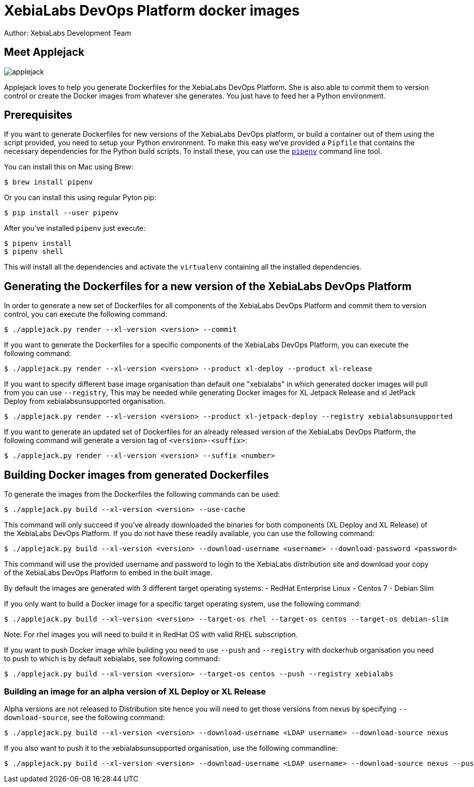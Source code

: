 = XebiaLabs DevOps Platform docker images
Author: XebiaLabs Development Team
:executable: ./applejack.py
:source-highligher: pygments

== Meet Applejack
image::applejack.png[]
Applejack loves to help you generate Dockerfiles for the XebiaLabs DevOps Platform. She is also able to commit them to version control or create the Docker images from whatever she generates. You just have to feed her a Python environment.

== Prerequisites
If you want to generate Dockerfiles for new versions of the XebiaLabs DevOps platform, or build a container out of them using the script provided, you need to setup your Python environment.
To make this easy we've provided a `Pipfile` that contains the necessary dependencies for the Python build scripts. To install these, you can use the link:https://docs.pipenv.org/[`pipenv`] command line tool.

You can install this on Mac using Brew:

[source,shell]
----
$ brew install pipenv
----

Or you can install this using regular Pyton pip:

[source,shell]
----
$ pip install --user pipenv
----

After you've installed `pipenv` just execute:

[source,shell]
----
$ pipenv install
$ pipenv shell
----

This will install all the dependencies and activate the `virtualenv` containing all the installed dependencies.

== Generating the Dockerfiles for a new version of the XebiaLabs DevOps Platform
In order to generate a new set of Dockerfiles for all components of the XebiaLabs DevOps Platform and commit them to version control, you can execute the following command:

[source,shell,subs="verbatim,attributes"]
----
$ {executable} render --xl-version <version> --commit
----

If you want to generate the Dockerfiles for a specific components of the XebiaLabs DevOps Platform, you can execute the following command:

[source,shell,subs="verbatim,attributes"]
----
$ {executable} render --xl-version <version> --product xl-deploy --product xl-release
----

If you want to specify different base image organisation than default one "xebialabs" in which generated docker images will pull from you can use `--registry`, This may be needed while generating Docker images for XL Jetpack Release and xl JetPack Deploy from xebialabsunsupported organisation.

[source,shell,subs="verbatim,attributes"]
----
$ {executable} render --xl-version <version> --product xl-jetpack-deploy --registry xebialabsunsupported
----

If you want to generate an updated set of Dockerfiles for an already released version of the XebiaLabs DevOps Platform, the following command will generate a version tag of `<version>-<suffix>`:

[source,shell,subs="verbatim,attributes"]
----
$ {executable} render --xl-version <version> --suffix <number>
----

== Building Docker images from generated Dockerfiles
To generate the images from the Dockerfiles the following commands can be used:

[source,shell,subs="verbatim,attributes"]
----
$ {executable} build --xl-version <version> --use-cache
----

This command will only succeed if you've already downloaded the binaries for both components (XL Deploy and XL Release) of the XebiaLabs DevOps Platform. If you do not have these readily available, you can use the following command:

[source,shell,subs="verbatim,attributes"]
----
$ {executable} build --xl-version <version> --download-username <username> --download-password <password>
----

This command will use the provided username and password to login to the XebiaLabs distribution site and download your copy of the XebiaLabs DevOps Platform to embed in the built image.

By default the images are generated with 3 different target operating systems:
- RedHat Enterprise Linux
- Centos 7
- Debian Slim

If you only want to build a Docker image for a specific target operating system, use the following command:

[source,shell,subs="verbatim,attributes"]
----
$ {executable} build --xl-version <version> --target-os rhel --target-os centos --target-os debian-slim
----
Note: For rhel images you will need to build it in RedHat OS with valid RHEL subscription.

If you want to push Docker image while building you need to use `--push` and `--registry` with dockerhub organisation you need to push to which is by default xebialabs, see following command:

[source,shell,subs="verbatim,attributes"]
----
$ {executable} build --xl-version <version> --target-os centos --push --registry xebialabs
----

=== Building an image for an alpha version of XL Deploy or XL Release
Alpha versions are not released to Distribution site hence you will need to get those versions from nexus by specifying `--download-source`, see the following command:
[source,shell,subs="verbatim,attributes"]
----
$ {executable} build --xl-version <version> --download-username <LDAP username> --download-source nexus
----

If you also want to push it to the xebialabsunsupported organisation, use the following commandline:

[source,shell,subs="verbatim,attributes"]
----
$ {executable} build --xl-version <version> --download-username <LDAP username> --download-source nexus --push --registry xebialabsunsupported
----